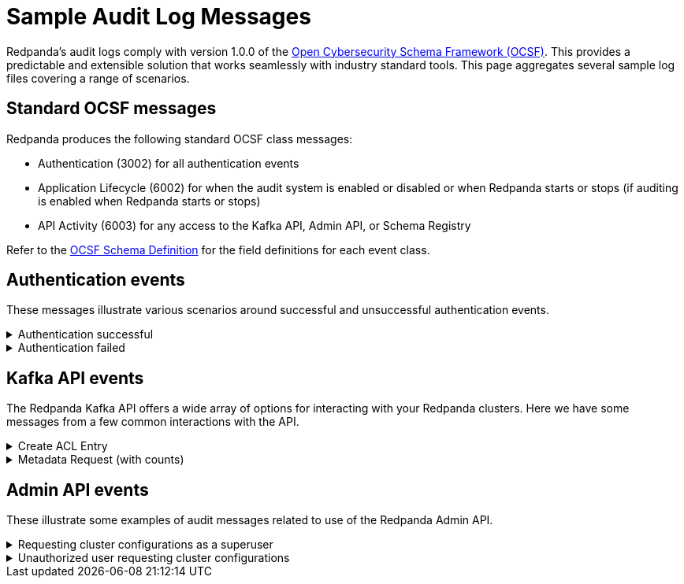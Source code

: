 = Sample Audit Log Messages
:description: Sample Redpanda audit log messages.

Redpanda's audit logs comply with version 1.0.0 of the https://github.com/ocsf[Open Cybersecurity Schema Framework (OCSF)]. This provides a predictable and extensible solution that works seamlessly with industry standard tools. This page aggregates several sample log files covering a range of scenarios.

== Standard OCSF messages

Redpanda produces the following standard OCSF class messages:

* Authentication (3002) for all authentication events
* Application Lifecycle (6002) for when the audit system is enabled or disabled or when Redpanda starts or stops (if auditing is enabled when Redpanda starts or stops)
* API Activity (6003) for any access to the Kafka API, Admin API, or Schema Registry

Refer to the https://schema.ocsf.io/[OCSF Schema Definition] for the field definitions for each event class.

== Authentication events

These messages illustrate various scenarios around successful and unsuccessful authentication events.

.Authentication successful
[%collapsible]
====
This scenario shows how an admin using rpk successfully authenticates with Redpanda. This is an authentication type event.
[,json]
----
{
  "category_uid": 3,
  "class_uid": 3002,
  "metadata": {
    "product": {
      "name": "Redpanda",
      // This is the Node ID of the broker that produced this audit event
      "uid": "2",
      "vendor_name": "Redpanda Data, Inc.",
      "version": "v23.3.0-dev-2457-g76dc896f8c"
    },
    "version": "1.0.0"
  },
  "severity_id": 1,
  "time": 1700533469078,
  "type_uid": 300201,
  "activity_id": 1,
  "auth_protocol": "SASL-SCRAM",
  "auth_protocol_id": 99,
  // This is the IP address of the Kafka broker that received the authorization request
  "dst_endpoint": {
    "ip": "127.0.0.1",
    "port": 19092,
    // Name of the Redpanda kafka server
    "svc_name": "kafka rpc protocol"
  },
  // Indicates that credentials were not encrypted using TLS
  "is_cleartext": true,
  "is_mfa": false,
  "service": {
    "name": "kafka rpc protocol"
  },
  // This is the IP address of the client that generated the authorization request
  "src_endpoint": {
    "ip": "127.0.0.1",
    // This is the client ID of the kafka client
    "name": "rpk",
    "port": 42906
  },
  "status_id": 1,
  "user": {
    "name": "user",
    "type_id": 1
  }
}
----
====

.Authentication failed
[%collapsible]
====
This illustrates a common failure scenario where an rpk user entered the wrong credentials. This is an authentication type event.
[,json]
----
{
  "category_uid": 3,
  "class_uid": 3002,
  "metadata": {
    "product": {
      "name": "Redpanda",
      "uid": "1",
      "vendor_name": "Redpanda Data, Inc.",
      "version": "v23.3.0-dev-2457-g76dc896f8c"
    },
    "version": "1.0.0"
  },
  "severity_id": 1,
  "time": 1700534756350,
  "type_uid": 300201,
  "activity_id": 1,
  "auth_protocol": "SASL-SCRAM",
  "auth_protocol_id": 99,
  "dst_endpoint": {
    "ip": "127.0.0.1",
    "port": 19092,
    "svc_name": "kafka rpc protocol"
  },
  "is_cleartext": true,
  "is_mfa": false,
  "service": {
    "name": "kafka rpc protocol"
  },
  "src_endpoint": {
    "ip": "127.0.0.1",
    "name": "rpk",
    "port": 45236
  },
  "status_id": 2,
  "status_detail": "SASL authentication failed: security: Invalid credentials",
  "user": {
    "name": "admin",
    "type_id": 1
  }
}
----
====

== Kafka API events

The Redpanda Kafka API offers a wide array of options for interacting with your Redpanda clusters. Here we have some messages from a few common interactions with the API.

.Create ACL Entry
[%collapsible]
====
This illustrates an access control list update which also requires a superuser authentication. It lists the ACL edited and the updated permissions. This is a management type event.
[,json]
----
{
  "category_uid": 6,
  "class_uid": 6003,
  "metadata": {
    "product": {
      "name": "Redpanda",
      "vendor_name": "Redpanda Data, Inc.",
      "version": "v23.3.0-dev-2457-g76dc896f8c"
    },
    "profiles": [
      "cloud"
    ],
    "version": "1.0.0"
  },
  "severity_id": 1,
  "time": 1700533393776,
  "type_uid": 600303,
  "activity_id": 3,
  "actor": {
    "authorizations": [
      {
        "decision": "authorized",
        // This shows a superuser level authorization
        "policy": {
          "desc": "superuser",
          "name": "aclAuthorization"
        }
      }
    ],
    "user": {
      "name": "admin",
      "type_id": 2
    }
  },
  "api": {
    // The API operation performed
    "operation": "create_acls",
    "service": {
      "name": "kafka rpc protocol"
    }
  },
  "cloud": {
    "provider": ""
  },
  "dst_endpoint": {
    "ip": "127.0.0.1",
    "port": 19092,
    "svc_name": "kafka rpc protocol"
  },
  // List of resources accessed
  "resources": [
    // The created ACL
    {
      "name": "create acl",
      "type": "acl_binding",
      "data": {
        "resource_type": "topic",
        "resource_name": "*",
        "pattern_type": "literal",
        "acl_principal": "{type user name user}",
        "acl_host": "{{any_host}}",
        "acl_operation": "all",
        "acl_permission": "allow"
      }
    },
    // Below indicates that the user had cluster level authorization
    {
      "name": "kafka-cluster",
      "type": "cluster"
    }
  ],
  "src_endpoint": {
    "ip": "127.0.0.1",
    "name": "rpk",
    "port": 50276
  },
  "status_id": 1,
  "unmapped": {
    // Provides a more parsable output of how the
    // authorization decision was made
    "authorization_metadata": {
      "acl_authorization": {
        "host": "",
        "op": "",
        "permission_type": "AUTHORIZED",
        "principal": ""
      },
      "resource": {
        "name": "",
        "pattern": "",
        "type": ""
      }
    }
  }
}
----
====

.Metadata Request (with counts)
[%collapsible]
====
This shows a message for a scenario where a user requests a set of metadata using rpk. It provides detailed information on the type of request and the information sent to the user. This is a describe type event.
[,json]
----
{
  "category_uid": 6,
  "class_uid": 6003,
  // If present, indicates that >1 of the same authz check was performed
  // within the period of the audit log collecting entries
  // This provides start and end time (the time period these events were
  // observed)
  "count": 2,
  "end_time": 1700533480725,
  "metadata": {
    "product": {
      "name": "Redpanda",
      "uid": "0",
      "vendor_name": "Redpanda Data, Inc.",
      "version": "v23.3.0-dev-2457-g76dc896f8c"
    },
    "profiles": [
      "cloud"
    ],
    "version": "1.0.0"
  },
  "severity_id": 1,
  "start_time": 1700533480724,
  "time": 1700533480724,
  "type_uid": 600303,
  "activity_id": 3,
  "actor": {
    "authorizations": [
      {
        "decision": "authorized",
        // Represents a policy for a non-super user
        "policy": {
          "desc": "acl: {principal {type user name user} host {{any_host}} op all perm allow}, resource: type {topic} name {*} pattern {literal}",
          "name": "aclAuthorization"
        }
      }
    ],
    "user": {
      "name": "user",
      "type_id": 1
    }
  },
  "api": {
    "operation": "metadata",
    "service": {
      "name": "kafka rpc protocol"
    }
  },
  "cloud": {
    "provider": ""
  },
  "dst_endpoint": {
    "ip": "127.0.0.1",
    "port": 19092,
    "svc_name": "kafka rpc protocol"
  },
  "resources": [
    // The topics accessed
    {
      "name": "test",
      "type": "topic"
    }
  ],
  "src_endpoint": {
    "ip": "127.0.0.1",
    "name": "rpk",
    "port": 53602
  },
  "status_id": 1,
  "unmapped": {
    "authorization_metadata": {
      "acl_authorization": {
        "host": "{{any_host}}",
        "op": "all",
        "permission_type": "allow",
        "principal": "{type user name user}"
      },
      "resource": {
        "name": "*",
        "pattern": "literal",
        "type": "topic"
      }
    }
  }
}
----
====

== Admin API events

These illustrate some examples of audit messages related to use of the Redpanda Admin API.

.Requesting cluster configurations as a superuser
[%collapsible]
====
This illustrates the log message from using the Admin API to retrieve the cluster configurations in a zipped archive. Of special note is that a user must authenticate with the superuser role to perform this action.
[,json]
----
{
  "category_uid": 6,
  "class_uid": 6003,
  "metadata": {
    "product": {
      "name": "Redpanda",
      "uid": "2",
      "vendor_name": "Redpanda Data, Inc.",
      "version": "v23.3.0-dev-2457-g76dc896f8c"
    },
    "profiles": [
      "cloud"
    ],
    "version": "1.0.0"
  },
  "severity_id": 1,
  "time": 1700575714976,
  "type_uid": 600302,
  "activity_id": 2,
  "actor": {
    "authorizations": [
      {
        "decision": "authorized",
        "policy": {
          "desc": "",
          "name": "Admin httpd authorizer"
        }
      }
    ],
    "user": {
      "name": "admin",
      "type_id": 2
    }
  },
  "api": {
    "operation": "GET",
    "service": {
      "name": "Redpanda Admin HTTP Server"
    }
  },
  "cloud": {
    "provider": ""
  },
  "dst_endpoint": {
    "ip": "127.0.0.1",
    "port": 9644,
    "svc_name": "Redpanda Admin HTTP Server"
  },
  "http_request": {
    "http_headers": [
      {
        "name": "Accept-Encoding",
        "value": "gzip"
      },
      {
        "name": "Accept",
        "value": "application/json"
      },
      {
        "name": "Content-Type",
        "value": "application/json"
      },
      {
        "name": "User-Agent",
        "value": "Go-http-client/1.1"
      },
      {
        "name": "Authorization",
        "value": "******"
      },
      {
        "name": "Host",
        "value": "127.0.0.1:9644"
      }
    ],
    "http_method": "GET",
    "url": {
      "hostname": "127.0.0.1:9644",
      "path": "/v1/cluster_config?include_defaults=true",
      "port": 9644,
      "scheme": "http",
      "url_string": "http://127.0.0.1:9644/v1/cluster_config?include_defaults=true"
    },
    "user_agent": "Go-http-client/1.1",
    "version": "1.1"
  },
  "src_endpoint": {
    "ip": "127.0.0.1",
    "port": 44150
  },
  "status_id": 1,
  "unmapped": {}
}
----
====

.Unauthorized user requesting cluster configurations
[%collapsible]
====
Similar to the earlier example, this illustrates a user requesting cluster configurations as a zip archive. Unlike the previous example, however, the user in this case is not authorized to retrieve this information.
[,json]
----
{
  "category_uid": 6,
  "class_uid": 6003,
  "metadata": {
    "product": {
      "name": "Redpanda",
      "uid": "0",
      "vendor_name": "Redpanda Data, Inc.",
      "version": "v23.3.0-dev-2457-g76dc896f8c"
    },
    "profiles": [
      "cloud"
    ],
    "version": "1.0.0"
  },
  "severity_id": 1,
  "time": 1700576203097,
  "type_uid": 600302,
  "activity_id": 2,
  "actor": {
    "authorizations": [
      {
        "decision": "denied",
        "policy": {
          "desc": "Forbidden (superuser role required)",
          "name": "Admin httpd authorizer"
        }
      }
    ],
    "user": {
      "name": "user",
      "type_id": 1
    }
  },
  "api": {
    "operation": "GET",
    "service": {
      "name": "Redpanda Admin HTTP Server"
    }
  },
  "cloud": {
    "provider": ""
  },
  "dst_endpoint": {
    "ip": "127.0.0.1",
    "port": 9644,
    "svc_name": "Redpanda Admin HTTP Server"
  },
  "http_request": {
    "http_headers": [
      {
        "name": "Accept-Encoding",
        "value": "gzip"
      },
      {
        "name": "Accept",
        "value": "application/json"
      },
      {
        "name": "Content-Type",
        "value": "application/json"
      },
      {
        "name": "User-Agent",
        "value": "Go-http-client/1.1"
      },
      {
        "name": "Authorization",
        "value": "******"
      },
      {
        "name": "Host",
        "value": "127.0.0.1:9644"
      }
    ],
    "http_method": "GET",
    "url": {
      "hostname": "127.0.0.1:9644",
      "path": "/v1/cluster_config?include_defaults=true",
      "port": 9644,
      "scheme": "http",
      "url_string": "http://127.0.0.1:9644/v1/cluster_config?include_defaults=true"
    },
    "user_agent": "Go-http-client/1.1",
    "version": "1.1"
  },
  "src_endpoint": {
    "ip": "127.0.0.1",
    "port": 53296
  },
  "status_id": 2,
  "unmapped": {}
}
----
====